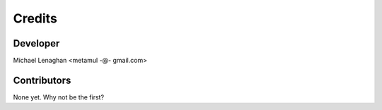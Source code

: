 =======
Credits
=======

Developer
---------

Michael Lenaghan <metamul -@- gmail.com>

Contributors
------------

None yet. Why not be the first?
